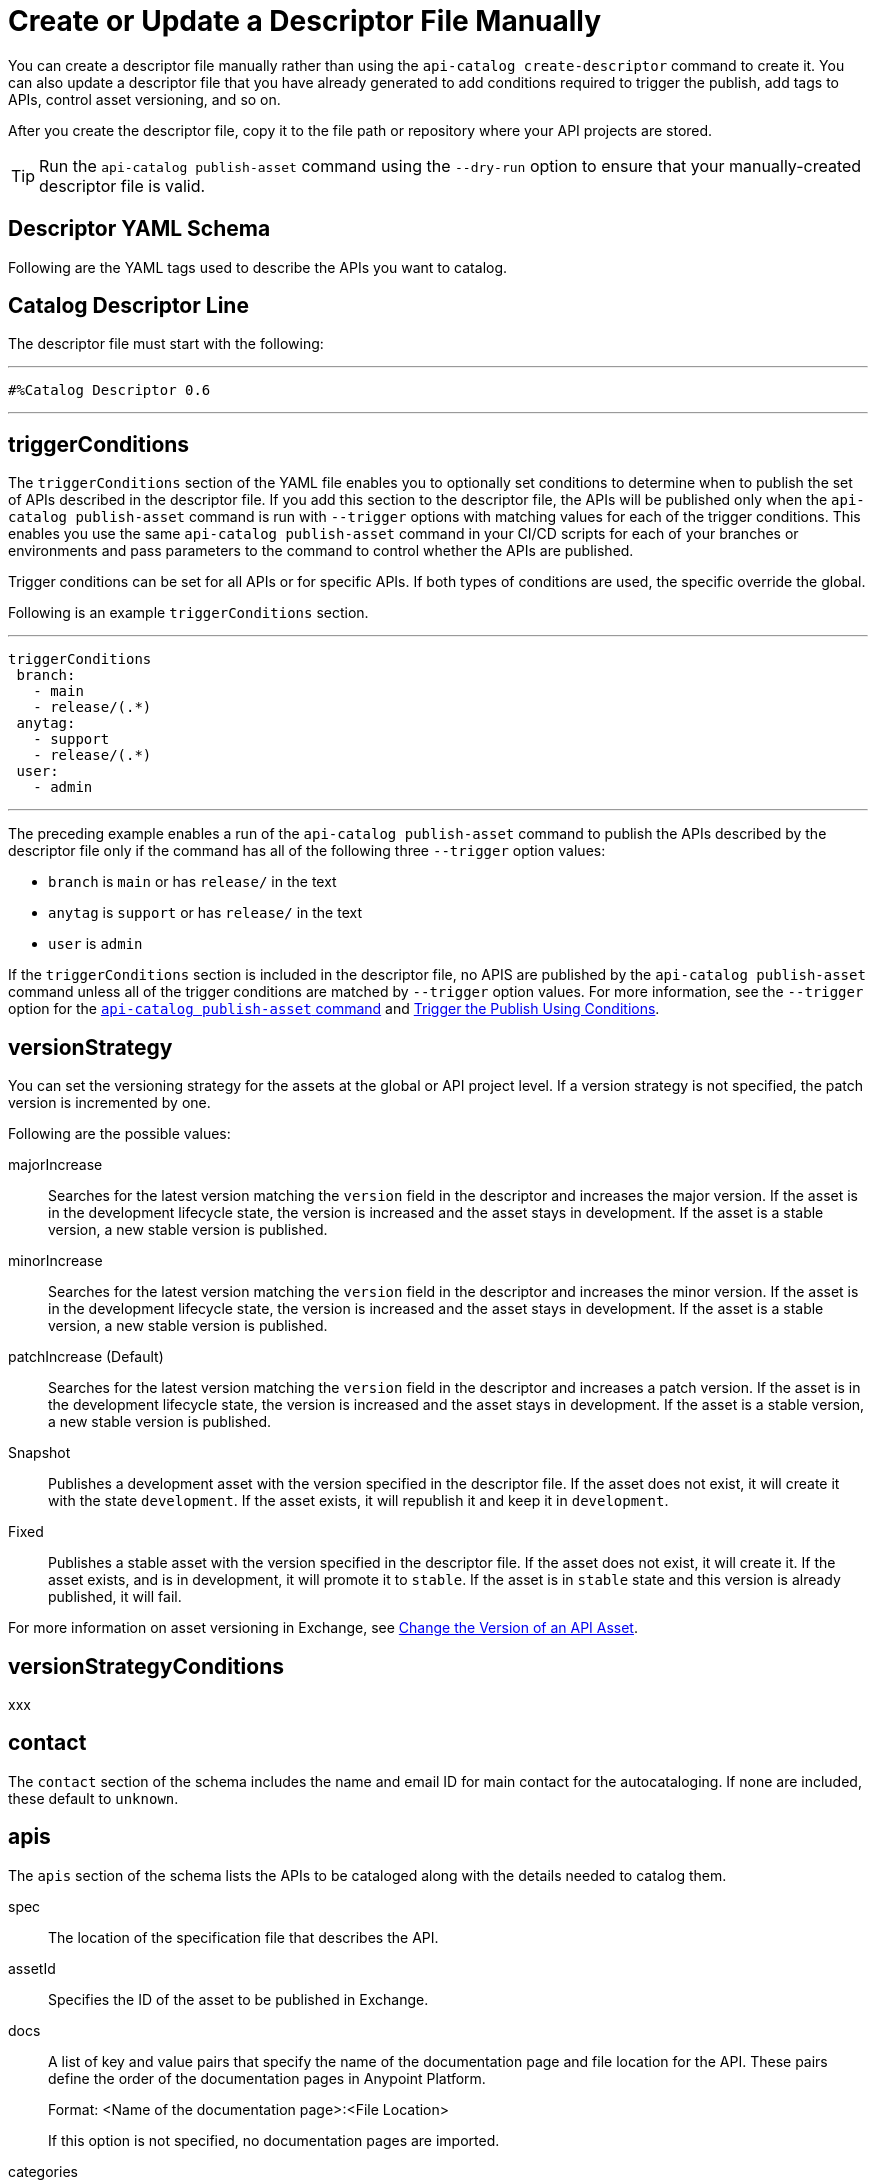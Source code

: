 = Create or Update a Descriptor File Manually

You can create a descriptor file manually rather than using the `api-catalog create-descriptor` command to create it. You can also update a descriptor file that you have already generated to add conditions required to trigger the publish, add tags to APIs, control asset versioning, and so on.   

After you create the descriptor file, copy it to the file path or repository where your API projects are stored. 

TIP: Run the `api-catalog publish-asset` command using the `--dry-run` option to ensure that your manually-created descriptor file is valid. 

[[descriptor-yaml]]
== Descriptor YAML Schema

Following are the YAML tags used to describe the APIs you want to catalog. 

== Catalog Descriptor Line

The descriptor file must start with the following:

---

 #%Catalog Descriptor 0.6

---

== triggerConditions

The `triggerConditions` section of the YAML file enables you to optionally set conditions to determine when to publish the set of APIs described in the descriptor file. If you add this section to the descriptor file, the APIs will be published only when the `api-catalog publish-asset` command is run with `--trigger` options with matching values for each of the trigger conditions. This enables you use the same `api-catalog publish-asset` command in your CI/CD scripts for each of your branches or environments and pass parameters to the command to control whether the APIs are published. 

Trigger conditions can be set for all APIs or for specific APIs. If both types of conditions are used, the specific override the global. 

Following is an example `triggerConditions` section. 

---
 triggerConditions
  branch:
    - main
    - release/(.*)
  anytag:
    - support
    - release/(.*)
  user:
    - admin

---

The preceding example enables a run of the `api-catalog publish-asset` command to publish the APIs described by the descriptor file only if the command has all of the following three `--trigger` option values: 

* `branch` is `main` or has `release/` in the text
* `anytag` is `support` or has `release/` in the text
* `user` is `admin` 

If the `triggerConditions` section is included in the descriptor file, no APIS are published by the `api-catalog publish-asset` command unless all of the trigger conditions are matched by `--trigger` option values. For more information, see the `--trigger` option for the xref:publish-using-api-catalog-cli.adoc#publish-asset-command[`api-catalog publish-asset` command] and xref:publish-using-api-catalog-cli.adoc#example-trigger[Trigger the Publish Using Conditions].

== versionStrategy

You can set the versioning strategy for the assets at the global or API project level. If a version strategy is not specified, the patch version is incremented by one. 

Following are the possible values:

majorIncrease:: Searches for the latest version matching the `version` field in the descriptor and increases the major version. If the asset is in the development lifecycle state, the version is increased and the asset stays in development. If the asset is a stable version, a new stable version is published.

minorIncrease::  Searches for the latest version matching the `version` field in the descriptor and increases the minor version. If the asset is in the development lifecycle state, the version is increased and the asset stays in development. If the asset is a stable version, a new stable version is published.

patchIncrease (Default):: Searches for the latest version matching the `version` field in the descriptor and increases a patch version. If the asset is in the development lifecycle state, the version is increased and the asset stays in development. If the asset is a stable version, a new stable version is published.

Snapshot:: Publishes a development asset with the version specified in the descriptor file. If the asset does not exist, it will create it with the state `development`. If the asset exists, it will republish it and keep it in `development`.

Fixed:: Publishes a stable asset with the version specified in the descriptor file. If the asset does not exist, it will create it. If the asset exists, and is in development, it will promote it to `stable`. If the asset is in `stable` state and this version is already published, it will fail.

For more information on asset versioning in Exchange, see xref:to-change-raml-version.adoc[Change the Version of an API Asset].

== versionStrategyConditions

xxx

== contact

The `contact` section of the schema includes the name and email ID for main contact for the autocataloging. If none are included, these default to `unknown`.   

== apis 

The `apis` section of the schema lists the APIs to be cataloged along with the details needed to catalog them. 

spec:: The location of the specification file that describes the API. 

assetId:: Specifies the ID of the asset to be published in Exchange. 

docs:: A list of key and value pairs that specify the name of the documentation page and file location for the API.
These pairs define the order of the documentation pages in Anypoint Platform.
+
Format: <Name of the documentation page>:<File Location>
+
If this option is not specified, no documentation pages are imported. 

categories:: A list of key and value pairs that specify the category name and value. These pairs are validated against the categories that exist in the Anypoint Platform organization.
+
Format: <Category Name>: <Value(s)>
+
If this option is not specified, no categories are added.

customFields:: A list of key and value pairs that specify the field and value. These pairs are validated against the custom fields and field types that exist in the Anypoint Platform organization.
+
Format: <Field>: <Value(s)> 
+
If this option is not specified, no custom fields are added.

tags:: A list of free text strings. 
+
If this option is not specified, no tags are added.
+
apiVersion:: The API version for the asset. 
+
If the API version is not specified in the descriptor file, the version from the specification file is used. If the API version is specified in both files, the value in the descriptor file is used. The value must be specified in one of the files. 
+
Example: v1  

[[example-descriptor-file]]
== Example Descriptor File

Following is an example descriptor file that describes the cataloging information for two APIs. 

[source,yaml]
----

 #%Catalog Descriptor 0.6 # <1>
triggerConditions: # <2>
  branch:
    - main
    - release/(.*)
  anytag:
    - support
    - release/(.*)
  user:
    - admin
contact: # <3>
  name: 'John Doe'
  email: 'john.doe@org.com'
apis: # <4>
  - spec: api-spec/codat.json
    assetId: codat-api
    docs:
      add: api-spec/add.md
      home: home.md
    customFields:
      custom: value
      another: field
    tags:
      - codat
      - gcp
    versioning: 2.0.x
    apiVersion: v3
  - spec: api-spec/billing-api.json
    assetId: my-awesome-api
    tags:
      - finance
      - aws
    categories:
      API Type:
        - System API
        - Experience API
      Organization:
        - Finance
        - Billing
    versioning: ~1.x.x
    apiVersion: v1
----
<1> Provides the start line for the descriptor file
<2> Sets trigger conditions
<3> Provides the contact name and email ID 
<4> Specifies the API information to be published